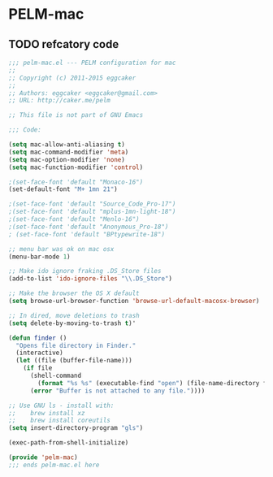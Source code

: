 * PELM-mac

** TODO refcatory code

#+BEGIN_SRC emacs-lisp
;;; pelm-mac.el --- PELM configuration for mac
;;
;; Copyright (c) 2011-2015 eggcaker
;;
;; Authors: eggcaker <eggcaker@gmail.com>
;; URL: http://caker.me/pelm

;; This file is not part of GNU Emacs

;;; Code:

(setq mac-allow-anti-aliasing t)
(setq mac-command-modifier 'meta)
(setq mac-option-modifier 'none)
(setq mac-function-modifier 'control)

;(set-face-font 'default "Monaco-16")
(set-default-font "M+ 1mn 21")

;(set-face-font 'default "Source_Code_Pro-17")
;(set-face-font 'default "mplus-1mn-light-18")
;(set-face-font 'default "Menlo-16")
;(set-face-font 'default "Anonymous_Pro-18")
; (set-face-font 'default "BPtypewrite-18")

;; menu bar was ok on mac osx
(menu-bar-mode 1)

;; Make ido ignore fraking .DS_Store files
(add-to-list 'ido-ignore-files "\\.DS_Store")

;; Make the browser the OS X default
(setq browse-url-browser-function 'browse-url-default-macosx-browser)

;; In dired, move deletions to trash
(setq delete-by-moving-to-trash t)'

(defun finder ()
  "Opens file directory in Finder."
  (interactive)
  (let ((file (buffer-file-name)))
    (if file
      (shell-command
        (format "%s %s" (executable-find "open") (file-name-directory file)))
      (error "Buffer is not attached to any file."))))

;; Use GNU ls - install with:
;;    brew install xz
;;    brew install coreutils
(setq insert-directory-program "gls")

(exec-path-from-shell-initialize)

(provide 'pelm-mac)
;;; ends pelm-mac.el here
#+END_SRC
